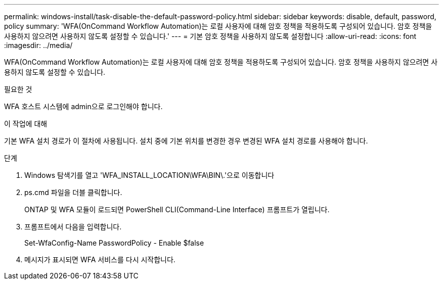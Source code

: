 ---
permalink: windows-install/task-disable-the-default-password-policy.html 
sidebar: sidebar 
keywords: disable, default, password, policy 
summary: 'WFA(OnCommand Workflow Automation)는 로컬 사용자에 대해 암호 정책을 적용하도록 구성되어 있습니다. 암호 정책을 사용하지 않으려면 사용하지 않도록 설정할 수 있습니다.' 
---
= 기본 암호 정책을 사용하지 않도록 설정합니다
:allow-uri-read: 
:icons: font
:imagesdir: ../media/


[role="lead"]
WFA(OnCommand Workflow Automation)는 로컬 사용자에 대해 암호 정책을 적용하도록 구성되어 있습니다. 암호 정책을 사용하지 않으려면 사용하지 않도록 설정할 수 있습니다.

.필요한 것
WFA 호스트 시스템에 admin으로 로그인해야 합니다.

.이 작업에 대해
기본 WFA 설치 경로가 이 절차에 사용됩니다. 설치 중에 기본 위치를 변경한 경우 변경된 WFA 설치 경로를 사용해야 합니다.

.단계
. Windows 탐색기를 열고 'WFA_INSTALL_LOCATION\WFA\BIN\.'으로 이동합니다
. ps.cmd 파일을 더블 클릭합니다.
+
ONTAP 및 WFA 모듈이 로드되면 PowerShell CLI(Command-Line Interface) 프롬프트가 열립니다.

. 프롬프트에서 다음을 입력합니다.
+
Set-WfaConfig-Name PasswordPolicy - Enable $false

. 메시지가 표시되면 WFA 서비스를 다시 시작합니다.

